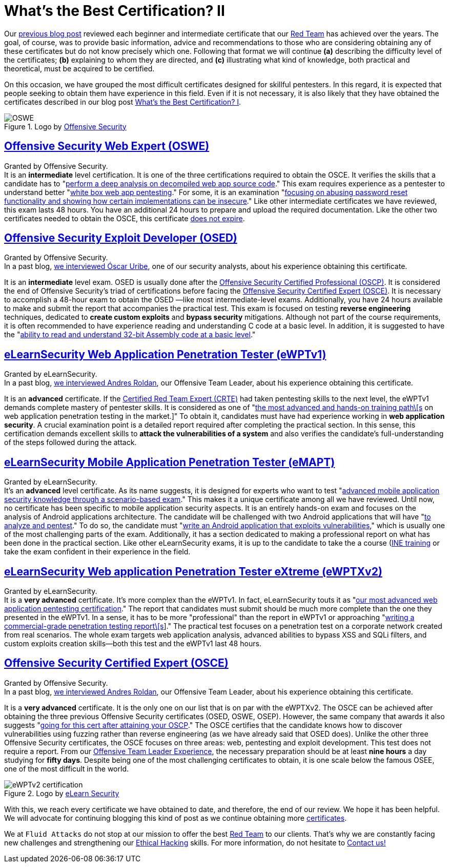 :page-slug: certificates-comparison-ii/
:page-date: 2021-07-21
:page-subtitle: Brief reviews on advanced certifications
:page-category: opinions
:page-tags: cybersecurity, red-team, interview, training, software, exploit
:page-image: https://res.cloudinary.com/fluid-attacks/image/upload/v1626707288/blog/certificates-comparison-ii/cover-certificates-comparison-ii_clbcrh.webp
:page-alt: Photo by Giammarco Cruz on Unsplash
:page-description: This is the second post reviewing the leading certifications in the red team field. Here, we will look at our intermediate and advanced certificates.
:page-keywords: Security, Exam, Security, Certification, Cybersecurity, Ethical Hacking, Certificate, Pentesting
:page-author: Felipe Zárate
:page-writer: fzarate
:name: Felipe Zárate
:about1: Cybersecurity Editor
:source: https://unsplash.com/photos/zeH-ljawHtg

= What's the Best Certification? II

Our link:../certificates-comparison-i/[previous blog post]
reviewed each beginner and intermediate certificate that our
link:../../solutions/red-teaming/[Red Team] has achieved over the years.
The goal, of course, was to provide basic information,
advice and recommendations to those who are considering obtaining
any of these certificates but do not know precisely which one.
Following that format we will continue *(a)*
describing the difficulty level of the certificates;
*(b)* explaining to whom they are directed, and
*(c)* illustrating what kind of knowledge, both practical and theoretical,
must be acquired to be certified.

On this occasion, we have grouped the most difficult certificates
designed for skillful pentesters.
In this regard, it is expected that people seeking
to obtain them have experience in this field.
Even if it is not necessary, it is also likely
that they have obtained the certificates described in our blog post
link:../certificates-comparison-i/[What’s the Best Certification? I].

.Logo by link:https://www.offensive-security.com/awae-oswe/[Offensive Security]
image::https://res.cloudinary.com/fluid-attacks/image/upload/v1626706833/blog/certificates-comparison-ii/oswe-certification_yjmqrm.webp[OSWE]

== link:https://www.offensive-security.com/awae-oswe/[*Offensive Security Web Expert (OSWE)*]

Granted by Offensive Security. +
It is an *intermediate* level certification.
It is one of the three certifications required to obtain the OSCE.
It verifies the skills that a candidate has to
"link:https://www.offensive-security.com/awae-oswe/[perform
a deep analysis on decompiled web app source code]."
This exam requires experience as a pentester to understand better
"link:https://www.offensive-security.com/awae-oswe/[white box web
app pentesting]."
For some, it is an examination
"link:https://medium.com/greenwolf-security/an-awae-oswe-review-2020-update-6d6ec7a80c1f[focusing
on abusing password reset functionality and showing
how certain implementations can be insecure]."
Like other intermediate certificates we have reviewed,
this exam lasts 48 hours.
You have an additional 24 hours to prepare and upload
the required documentation.
Like the other two certificates needed
to obtain the OSCE, this certificate
link:https://www.offensive-security.com/offsec/awae-oswe-faq/[does not expire].

== link:https://www.offensive-security.com/exp301-osed/[*Offensive Security Exploit Developer (OSED)*]

Granted by Offensive Security. +
In a past blog,
link:../osed-certification/[we interviewed Óscar Uribe],
one of our security analysts,
about his experience obtaining this certificate.

It is an *intermediate* level exam. OSED is usually done after the
link:https://www.offensive-security.com/pwk-oscp/[Offensive Security Certified Professional (OSCP)].
It is considered the end of Offensive Security's triad of certifications
before facing the
link:https://www.offensive-security.com/ctp-osce/[Offensive Security Certified Expert (OSCE)].
It is necessary to accomplish a 48-hour exam to obtain the OSED
—like most intermediate-level exams.
Additionally, you have 24 hours available to make and submit
the report that accompanies the practical test.
This exam is focused on testing *reverse engineering* techniques,
dedicated to *create custom exploits* and *bypass security* mitigations.
Although not part of the course requirements,
it is often recommended to have experience reading and understanding
C code at a basic level.
In addition, it is suggested to have the
"link:https://spaceraccoon.dev/rop-and-roll-exp-301-offensive-security-exploit-development-osed-review-and[ability
to read and understand 32-bit Assembly code at a basic level]."

== link:https://elearnsecurity.com/product/ewpt-certification/[*eLearnSecurity Web Application Penetration Tester (eWPTv1)*]

Granted by eLearnSecurity. +
In a past blog,
link:../ewptv1-certification/[we interviewed Andres Roldan],
our Offensive Team Leader, about his experience obtaining this certificate.

It is an *advanced* certificate.
If the
link:https://www.pentesteracademy.com/redteamlab[Certified Red Team Expert (CRTE)]
had taken pentesting skills to the next level,
the eWPTv1 demands complete mastery of pentester skills.
It is considered as one of
"link:https://thomfre.dev/elearnsecurity-web-application-pentester[the most
advanced and hands-on training path\[s]
on web application penetration testing in the market.]"
To obtain it, candidates must have had experience working in
*web application security*.
A crucial examination point is a detailed report
required after completing the practical section.
In this sense, this certification demands excellent skills to
*attack the vulnerabilities of a system*
and also verifies the candidate's full-understanding
of the steps followed during the attack.

== link:https://elearnsecurity.com/product/emapt-certification/[*eLearnSecurity Mobile Application Penetration Tester (eMAPT)*]

Granted by eLearnSecurity. +
It's an *advanced* level certificate. As its name suggests,
it is designed for experts who want to test
"link:https://elearnsecurity.com/product/emapt-certification/[advanced
mobile application security knowledge through a scenario-based exam]."
This makes it a unique certificate among all we have reviewed.
Until now, no certificate has been specific
to mobile application security aspects.
It is an entirely hands-on exam and focuses on
the analysis of Android applications architecture.
The candidate will be challenged with two Android applications
that will have
"link:https://elearnsecurity.com/product/emapt-certification/[to analyze and pentest]."
To do so, the candidate must
"link:https://book.hacktricks.xyz/courses-and-certifications-reviews/ine-courses-and-elearnsecurity-certifications-reviews[write an Android application that exploits vulnerabilities],"
which is usually one of the most challenging parts of the exam.
Additionally, it has a section dedicated to making
a professional report on what has been done in the practical section.
Like other eLearnSecurity exams,
it is up to the candidate to take the a course
(link:https://my.ine.com/path/eec5479e-a8d1-4803-817f-c016bb528639[INE training]
or take the exam confident in their experience in the field.

== link:https://elearnsecurity.com/product/ewptxv2-certification/[*eLearnSecurity Web application Penetration Tester eXtreme (eWPTXv2)*]

Granted by eLearnSecurity. +
It is a *very advanced* certificate.
It's more complex than the eWPTv1.
In fact, eLearnSecurity touts it as
"link:https://elearnsecurity.com/product/ewptxv2-certification/[our most advanced web application pentesting certification]."
The report that candidates must submit
should be much more complete than the one they presented in the eWPTv1.
In a sense, it has to be more "professional"
than the report in eWPTv1 or approaching
"link:https://elearnsecurity.com/product/ewpt-certification/[writing a commercial-grade penetration testing report\[s]]."
The practical test focuses on a penetration test
on a corporate network created from real scenarios.
The whole exam targets web application analysis,
advanced abilities to bypass XSS and SQLi filters,
and custom exploits creation skills—both this test
and the eWPTv1 last 48 hours.

== link:https://www.offensive-security.com/ctp-osce/[*Offensive Security Certified Expert (OSCE)*]

Granted by Offensive Security. +
In a past blog,
link:../recent-osce/[we interviewed Andres Roldan],
our Offensive Team Leader, about his experience obtaining this certificate.

It is a *very advanced* certificate.
It is the only one on our list that is on par with the eWPTXv2.
The OSCE can be achieved after obtaining the three previous
Offensive Security certificates (OSED, OSWE, OSEP).
However, the same company that awards it also suggests
"link:https://www.offensive-security.com/ctp-osce/[going for this cert after attaining your OSCP]."
The OSCE certifies that the candidate knows how
to discover vulnerabilities using fuzzing rather
than reverse engineering (as we have already said that OSED does).
Unlike the other three Offensive Security certificates,
the OSCE focuses on three areas:
web, pentesting and exploit development.
This test does not require a report. From our
link:../osce-journey/[Offensive Team Leader Experience],
the necessary preparation should be at least *nine hours* a day
studying for *fifty days*.
Despite being one of the most challenging certificates to obtain,
it is one scale below the famous OSEE,
one of the most difficult in the world.

.Logo by link:https://elearnsecurity.com/[eLearn Security]
image::https://res.cloudinary.com/fluid-attacks/image/upload/v1626707285/blog/certificates-comparison-ii/ewptv2-certification-logo_hinjhn.webp[eWPTv2 certification]

With this, we reach every certificate we have obtained to date, and therefore,
the end of our review. We hope it has been helpful.
We will advocate for continuing blogging this kind of post
as we continue obtaining more
link:../../about-us/certifications/[certificates].

We at `Fluid Attacks` do not stop at our mission
to offer the best
link:../../solutions/red-teaming/[Red Team] to our clients.
That's why we are constantly facing new
challenges and strengthening our
link:../../solutions/ethical-hacking/[Ethical Hacking] skills.
For more information, do not
hesitate to link:../../contact-us/[Contact us!]
